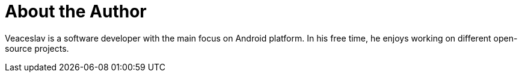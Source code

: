 = About the Author
:page-author_name: Veaceslav Gaidarji
:page-twitter: v_gaidarji
:page-github: vgaidarji
:page-blog: http://vgaidarji.me


Veaceslav is a software developer with the main focus on Android platform. In his free time, he enjoys working on different open-source projects.


